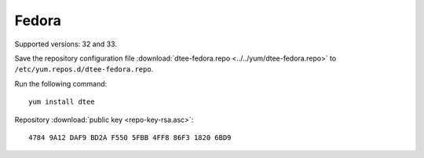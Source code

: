 Fedora
======

Supported versions: 32 and 33.

Save the repository configuration file
:download:`dtee-fedora.repo <../../yum/dtee-fedora.repo>`
to ``/etc/yum.repos.d/dtee-fedora.repo``.

Run the following command::

    yum install dtee

Repository :download:`public key <repo-key-rsa.asc>`::

    4784 9A12 DAF9 BD2A F550 5FBB 4FF8 86F3 1820 6BD9
